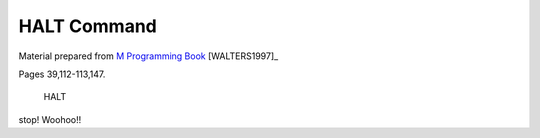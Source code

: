 =================
HALT Command
=================

Material prepared from `M Programming Book`_ [WALTERS1997]_

Pages 39,112-113,147.


    HALT

stop! Woohoo!!

.. _M Programming book: http://books.google.com/books?id=jo8_Mtmp30kC&printsec=frontcover&dq=M+Programming&hl=en&sa=X&ei=2mktT--GHajw0gHnkKWUCw&ved=0CDIQ6AEwAA#v=onepage&q=M%20Programming&f=false


